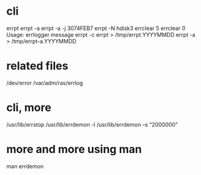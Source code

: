 * cli

errpt
errpt -a
errpt -a -j 3074FEB7
errpt -N hdisk3
errclear 5
errclear 0
Usage: errlogger message
errpt -c
errpt > /tmp/errpt.YYYYMMDD
errpt -a > /tmp/errpt-a.YYYYMMDD

* related files

/dev/error
/var/adm/ras/errlog

* cli, more

/usr/lib/errstop
/usr/lib/errdemon -l
/usr/lib/errdemon –s “2000000”

* more and more using man

man errdemon
